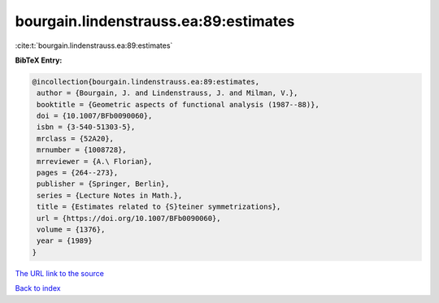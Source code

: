 bourgain.lindenstrauss.ea:89:estimates
======================================

:cite:t:`bourgain.lindenstrauss.ea:89:estimates`

**BibTeX Entry:**

.. code-block:: bibtex

   @incollection{bourgain.lindenstrauss.ea:89:estimates,
    author = {Bourgain, J. and Lindenstrauss, J. and Milman, V.},
    booktitle = {Geometric aspects of functional analysis (1987--88)},
    doi = {10.1007/BFb0090060},
    isbn = {3-540-51303-5},
    mrclass = {52A20},
    mrnumber = {1008728},
    mrreviewer = {A.\ Florian},
    pages = {264--273},
    publisher = {Springer, Berlin},
    series = {Lecture Notes in Math.},
    title = {Estimates related to {S}teiner symmetrizations},
    url = {https://doi.org/10.1007/BFb0090060},
    volume = {1376},
    year = {1989}
   }

`The URL link to the source <ttps://doi.org/10.1007/BFb0090060}>`__


`Back to index <../By-Cite-Keys.html>`__
